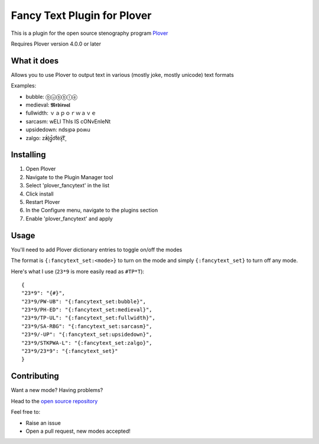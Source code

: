 ****************************
Fancy Text Plugin for Plover
****************************

This is a plugin for the open source stenography program `Plover <https://www.openstenoproject.org/plover/>`_

Requires Plover version 4.0.0 or later

What it does
############


Allows you to use Plover to output text in various (mostly joke, mostly unicode) text formats

Examples:

* bubble:  ⓑⓤⓑⓑⓛⓔ
* medieval:  𝕸𝖊𝖉𝖎𝖊𝖛𝖆𝖑
* fullwidth:  ｖａｐｏｒｗａｖｅ
* sarcasm:  wELl ThIs IS cONvEnIeNt
* upsidedown:  ndsᴉpǝ poʍu
* zalgo:  z̓ä́l̘g̩̚o͡t́èx͓͠ẗ̬

Installing
##########


1. Open Plover
2. Navigate to the Plugin Manager tool
3. Select 'plover_fancytext' in the list
4. Click install
5. Restart Plover
6. In the Configure menu, navigate to the plugins section
7. Enable 'plover_fancytext' and apply

Usage
#####

You'll need to add Plover dictionary entries to toggle on/off the modes

The format is ``{:fancytext_set:<mode>}`` to turn on the mode and simply ``{:fancytext_set}`` to turn off any mode.

Here's what I use (``23*9`` is more easily read as ``#TP*T``):
::

    {
    "23*9": "{#}",
    "23*9/PW-UB": "{:fancytext_set:bubble}",
    "23*9/PH-ED": "{:fancytext_set:medieval}",
    "23*9/TP-UL": "{:fancytext_set:fullwidth}",
    "23*9/SA-RBG": "{:fancytext_set:sarcasm}",
    "23*9/-UP": "{:fancytext_set:upsidedown}",
    "23*9/STKPWA-L": "{:fancytext_set:zalgo}",
    "23*9/23*9": "{:fancytext_set}"
    }

Contributing
############

Want a new mode? Having problems?

Head to the `open source repository <https://github.com/psethwick/plover_fancytext>`_

Feel free to:

* Raise an issue
* Open a pull request, new modes accepted!

